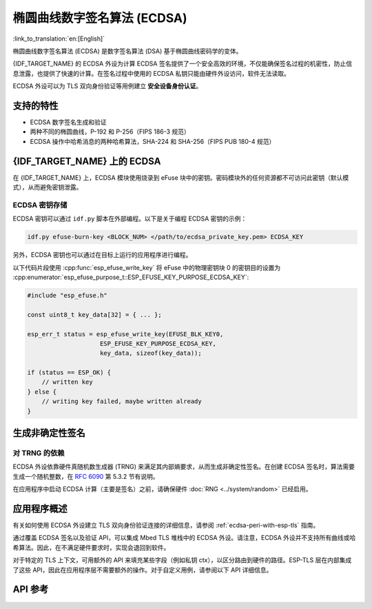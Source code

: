 椭圆曲线数字签名算法 (ECDSA)
============================

:link_to_translation:`en:[English]`

椭圆曲线数字签名算法 (ECDSA) 是数字签名算法 (DSA) 基于椭圆曲线密码学的变体。

{IDF_TARGET_NAME} 的 ECDSA 外设为计算 ECDSA 签名提供了一个安全高效的环境，不仅能确保签名过程的机密性，防止信息泄露，也提供了快速的计算。在签名过程中使用的 ECDSA 私钥只能由硬件外设访问，软件无法读取。

ECDSA 外设可以为 TLS 双向身份验证等用例建立 **安全设备身份认证**。

支持的特性
----------

- ECDSA 数字签名生成和验证
- 两种不同的椭圆曲线，P-192 和 P-256（FIPS 186-3 规范）
- ECDSA 操作中哈希消息的两种哈希算法，SHA-224 和 SHA-256（FIPS PUB 180-4 规范）


{IDF_TARGET_NAME} 上的 ECDSA
----------------------------

在 {IDF_TARGET_NAME} 上，ECDSA 模块使用烧录到 eFuse 块中的密钥。密码模块外的任何资源都不可访问此密钥（默认模式），从而避免密钥泄露。

ECDSA 密钥存储
^^^^^^^^^^^^^^

.. only:: SOC_ECDSA_SUPPORT_CURVE_P384

    ECDSA 私钥存储在 eFuse 密钥块中。所需的密钥块数量取决于曲线大小：

    - **P-256 曲线**：需要一个 eFuse 密钥块（256 位）
    - **P-384 曲线**：需要两个 eFuse 密钥块（总共 512 位）

    对于需要两个密钥块的曲线（如 P-384），配置以下字段：

    - 将 :cpp:member:`esp_tls_cfg_t::ecdsa_key_efuse_blk` 设置为低块号
    - 将 :cpp:member:`esp_tls_cfg_t::ecdsa_key_efuse_blk_high` 设置为高块号

    对于单块曲线（如 P-256），只需设置 :cpp:member:`esp_tls_cfg_t::ecdsa_key_efuse_blk`，将 :cpp:member:`esp_tls_cfg_t::ecdsa_key_efuse_blk_high` 保持为 0 或不赋值。

.. only:: not SOC_ECDSA_SUPPORT_CURVE_P384

    ECDSA 私钥存储在 eFuse 密钥块中。一个 eFuse 密钥块（256 位）是 P-256 曲线所需的。

    配置以下字段：

    - 将 :cpp:member:`esp_tls_cfg_t::ecdsa_key_efuse_blk` 设置为块号，将 :cpp:member:`esp_tls_cfg_t::ecdsa_key_efuse_blk_high` 保持为 0 或不赋值。

ECDSA 密钥可以通过 ``idf.py`` 脚本在外部编程。以下是关于编程 ECDSA 密钥的示例：

.. code:: bash

   idf.py efuse-burn-key <BLOCK_NUM> </path/to/ecdsa_private_key.pem> ECDSA_KEY

.. only:: SOC_EFUSE_BLOCK9_KEY_PURPOSE_QUIRK

    .. note::

        五个物理 eFuse 块可作为 ECDSA 模块的密钥：块 4 ~ 块 8。例如，对于块 4（第一个密钥块），参数为 ``BLOCK_KEY0``。

.. only:: not SOC_EFUSE_BLOCK9_KEY_PURPOSE_QUIRK

    .. note::

        六个物理 eFuse 块可作为 ECDSA 模块的密钥：块 4 ~ 块 9。例如，对于块 4（第一个密钥块），参数为 ``BLOCK_KEY0``。


另外，ECDSA 密钥也可以通过在目标上运行的应用程序进行编程。

以下代码片段使用 :cpp:func:`esp_efuse_write_key` 将 eFuse 中的物理密钥块 0 的密钥目的设置为 :cpp:enumerator:`esp_efuse_purpose_t::ESP_EFUSE_KEY_PURPOSE_ECDSA_KEY`:

.. code-block:: c

    #include "esp_efuse.h"

    const uint8_t key_data[32] = { ... };

    esp_err_t status = esp_efuse_write_key(EFUSE_BLK_KEY0,
                        ESP_EFUSE_KEY_PURPOSE_ECDSA_KEY,
                        key_data, sizeof(key_data));

    if (status == ESP_OK) {
        // written key
    } else {
        // writing key failed, maybe written already
    }


.. only:: SOC_ECDSA_P192_CURVE_DEFAULT_DISABLED

    ECDSA 曲线配置
    -----------------

    .. only:: esp32h2

        ESP32-H2 的 ECDSA 外设支持 ECDSA-P192 和 ECDSA-P256 两种曲线操作。但从 ESP32-H2 版本 1.2 开始，默认仅启用 ECDSA-P256 操作。可以通过以下配置项启用 ECDSA-P192 操作：

    .. only:: not esp32h2

        {IDF_TARGET_NAME} 的 ECDSA 外设支持 ECDSA-P192 和 ECDSA-P256 两种曲线操作，但默认仅启用 ECDSA-P256 操作。可以通过以下配置项启用 ECDSA-P192 操作：

    - :ref:`CONFIG_ESP_ECDSA_ENABLE_P192_CURVE` 启用对 ECDSA-P192 曲线操作的支持，使设备可以同时执行 192 位和 256 位的 ECDSA 曲线操作。但请注意，如果 eFuse 写保护期间已永久禁用 ECDSA-P192 操作，则启用该配置项也无法重新启用该功能。

    - :cpp:func:`esp_efuse_enable_ecdsa_p192_curve_mode()` 可用于以编程方式启用 ECDSA-P192 曲线操作。它会向 eFuse 写入相应值，从而使设备支持 P-192 和 P-256 曲线操作。但请注意，若对应的 eFuse 区域已被写保护，则此 API 将调用失败。

.. only:: SOC_ECDSA_SUPPORT_DETERMINISTIC_MODE

    生成确定性签名
    --------------

    {IDF_TARGET_NAME} 的 ECDSA 外设还支持使用确定性推导参数 K 来生成确定性签名，详见 `RFC 6979 <https://tools.ietf.org/html/rfc6979>`_ 第 3.2 节。

生成非确定性签名
----------------

对 TRNG 的依赖
^^^^^^^^^^^^^^

ECDSA 外设依靠硬件真随机数生成器 (TRNG) 来满足其内部熵要求，从而生成非确定性签名。在创建 ECDSA 签名时，算法需要生成一个随机整数，在 `RFC 6090 <https://tools.ietf.org/html/rfc6090>`_ 第 5.3.2 节有说明。

在应用程序中启动 ECDSA 计算（主要是签名）之前，请确保硬件 :doc:`RNG <../system/random>` 已经启用。

应用程序概述
------------

有关如何使用 ECDSA 外设建立 TLS 双向身份验证连接的详细信息，请参阅 :ref:`ecdsa-peri-with-esp-tls` 指南。

通过覆盖 ECDSA 签名以及验证 API，可以集成 Mbed TLS 堆栈中的 ECDSA 外设。请注意，ECDSA 外设并不支持所有曲线或哈希算法。因此，在不满足硬件要求时，实现会退回到软件。

对于特定的 TLS 上下文，可用额外的 API 来填充某些字段（例如私钥 ctx），以区分路由到硬件的路径。ESP-TLS 层在内部集成了这些 API，因此在应用程序层不需要额外的操作。对于自定义用例，请参阅以下 API 详细信息。

API 参考
--------

.. include-build-file:: inc/ecdsa_alt.inc
